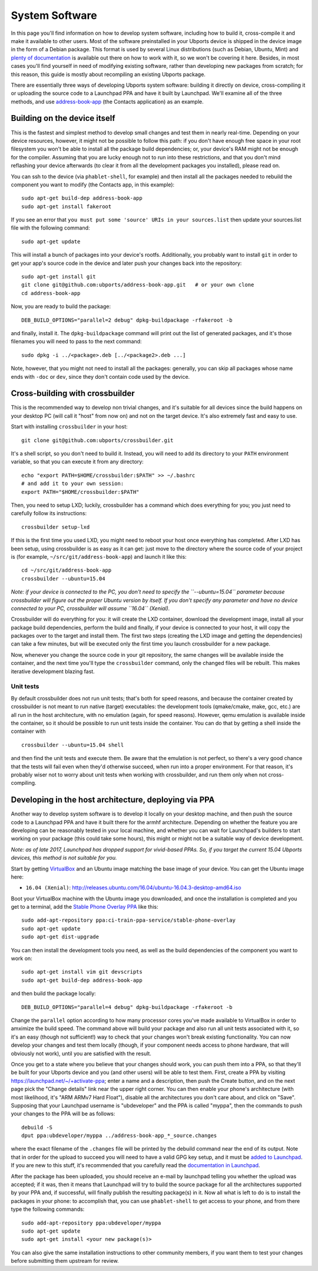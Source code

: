 System Software
===============

In this page you'll find information on how to develop system software,
including how to build it, cross-compile it and make it available to
other users. Most of the software preinstalled in your Ubports device is
shipped in the device image in the form of a Debian package. This format
is used by several Linux distributions (such as Debian, Ubuntu, Mint)
and `plenty of
documentation <https://www.debian.org/doc/manuals/maint-guide/index.en.html>`__
is available out there on how to work with it, so we won't be covering
it here. Besides, in most cases you'll find yourself in need of
modifying existing software, rather than developing new packages from
scratch; for this reason, this guide is mostly about recompiling an
existing Ubports package.

There are essentially three ways of developing Ubports system software:
building it directly on device, cross-compiling it or uploading the
source code to a Launchpad PPA and have it built by Launchpad. We'll
examine all of the three methods, and use
`address-book-app <https://github.com/ubports/address-book-app>`__ (the
Contacts application) as an example.

Building on the device itself
-----------------------------

This is the fastest and simplest method to develop small changes and
test them in nearly real-time. Depending on your device resources,
however, it might not be possible to follow this path: if you don't have
enough free space in your root filesystem you won't be able to install
all the package build dependencies; or, your device's RAM might not be
enough for the compiler. Assuming that you are lucky enough not to run
into these restrictions, and that you don't mind reflashing your device
afterwards (to clear it from all the development packages you
installed), please read on.

You can ssh to the device (via ``phablet-shell``, for example) and then
install all the packages needed to rebuild the component you want to
modify (the Contacts app, in this example):

::

    sudo apt-get build-dep address-book-app
    sudo apt-get install fakeroot

If you see an error that ``you must put some 'source' URIs in your sources.list`` then update your sources.list file with the following command:

::

    sudo apt-get update

This will install a bunch of packages into your device's rootfs.
Additionally, you probably want to install ``git`` in order to get your
app's source code in the device and later push your changes back into
the repository:

::

    sudo apt-get install git
    git clone git@github.com:ubports/address-book-app.git   # or your own clone
    cd address-book-app

Now, you are ready to build the package:

::

    DEB_BUILD_OPTIONS="parallel=2 debug" dpkg-buildpackage -rfakeroot -b

and finally, install it. The ``dpkg-buildpackage`` command will print
out the list of generated packages, and it's those filenames you will
need to pass to the next command:

::

    sudo dpkg -i ../<package>.deb [../<package2>.deb ...]

Note, however, that you might not need to install all the packages:
generally, you can skip all packages whose name ends with ``-doc`` or
``dev``, since they don't contain code used by the device.

Cross-building with crossbuilder
--------------------------------

This is the recommended way to develop non trivial changes, and it's
suitable for all devices since the build happens on your desktop PC
(will call it "host" from now on) and not on the target device. It's
also extremely fast and easy to use.

Start with installing ``crossbuilder`` in your host:

::

    git clone git@github.com:ubports/crossbuilder.git

It's a shell script, so you don't need to build it. Instead, you will
need to add its directory to your ``PATH`` environment variable, so that
you can execute it from any directory:

::

    echo "export PATH=$HOME/crossbuilder:$PATH" >> ~/.bashrc
    # and add it to your own session:
    export PATH="$HOME/crossbuilder:$PATH"

Then, you need to setup LXD; luckily, crossbuilder has a command which
does everything for you; you just need to carefully follow its
instructions:

::

    crossbuilder setup-lxd

If this is the first time you used LXD, you might need to reboot your
host once everything has completed. After LXD has been setup, using
crossbuilder is as easy as it can get: just move to the directory where
the source code of your project is (for example,
``~/src/git/address-book-app``) and launch it like this:

::

    cd ~/src/git/address-book-app
    crossbuilder --ubuntu=15.04

*Note: if your device is connected to the PC, you don't need to specify
the ``--ubuntu=15.04`` parameter because crossbuilder will figure out
the proper Ubuntu version by itself. If you don't specify any parameter
and have no device connected to your PC, crossbuilder will assume
``16.04`` (Xenial).*

Crossbuilder will do everything for you: it will create the LXD
container, download the development image, install all your package
build dependencies, perform the build and finally, if your device is
connected to your host, it will copy the packages over to the target and
install them. The first two steps (creating the LXD image and getting
the dependencies) can take a few minutes, but will be executed only the
first time you launch crossbuilder for a new package.

Now, whenever you change the source code in your git repository, the
same changes will be available inside the container, and the next time
you'll type the ``crossbuilder`` command, only the changed files will be
rebuilt. This makes iterative development blazing fast.

Unit tests
~~~~~~~~~~

By default crossbuilder does not run unit tests; that's both for speed
reasons, and because the container created by crossbuilder is not meant
to run native (target) executables: the development tools (qmake/cmake,
make, gcc, etc.) are all run in the host architecture, with no emulation
(again, for speed reasons). However, qemu emulation is available inside
the container, so it should be possible to run unit tests inside the
container. You can do that by getting a shell inside the container with

::

    crossbuilder --ubuntu=15.04 shell

and then find the unit tests and execute them. Be aware that the
emulation is not perfect, so there's a very good chance that the tests
will fail even when they'd otherwise succeed, when run into a proper
environment. For that reason, it's probably wiser not to worry about
unit tests when working with crossbuilder, and run them only when not
cross-compiling.

Developing in the host architecture, deploying via PPA
------------------------------------------------------

Another way to develop system software is to develop it locally on your
desktop machine, and then push the source code to a Launchpad PPA and
have it built there for the armhf architecture. Depending on whether the
feature you are developing can be reasonably tested in your local
machine, and whether you can wait for Launchpad's builders to start
working on your package (this could take some hours), this might or
might not be a suitable way of device development.

*Note: as of late 2017, Launchpad has dropped support for vivid-based
PPAs. So, if you target the current 15.04 Ubports devices, this method
is not suitable for you.*

Start by getting
`VirtualBox <https://www.virtualbox.org/wiki/Downloads>`__ and an Ubuntu
image matching the base image of your device. You can get the Ubuntu
image here:

-  ``16.04 (Xenial)``:
   http://releases.ubuntu.com/16.04/ubuntu-16.04.3-desktop-amd64.iso

Boot your VirtualBox machine with the Ubuntu image you downloaded, and
once the installation is completed and you get to a terminal, add the
`Stable Phone Overlay
PPA <https://launchpad.net/~ci-train-ppa-service/+archive/ubuntu/stable-phone-overlay>`__
like this:

::

    sudo add-apt-repository ppa:ci-train-ppa-service/stable-phone-overlay
    sudo apt-get update
    sudo apt-get dist-upgrade

You can then install the development tools you need, as well as the
build dependencies of the component you want to work on:

::

    sudo apt-get install vim git devscripts
    sudo apt-get build-dep address-book-app

and then build the package locally:

::

    DEB_BUILD_OPTIONS="parallel=4 debug" dpkg-buildpackage -rfakeroot -b

Change the ``parallel`` option according to how many processor cores
you've made available to VirtualBox in order to amximize the build
speed. The command above will build your package and also run all unit
tests associated with it, so it's an easy (though not sufficient!) way
to check that your changes won't break existing functionality. You can
now develop your changes and test them locally (though, if your
component needs access to phone hardware, that will obviously not work),
until you are satisfied with the result.

Once you get to a state where you believe that your changes should work,
you can push them into a PPA, so that they'll be built for your Ubports
device and you (and other users) will be able to test them. First,
create a PPA by visiting https://launchpad.net/~/+activate-ppa; enter a
name and a description, then push the Create button, and on the next
page pick the "Change details" link near the upper right corner. You can
then enable your phone's architecture (with most likelihood, it's "ARM
ARMv7 Hard Float"), disable all the architectures you don't care about,
and click on "Save". Supposing that your Launchpad username is
"ubdeveloper" and the PPA is called "myppa", then the commands to push
your changes to the PPA will be as follows:

::

    debuild -S
    dput ppa:ubdeveloper/myppa ../address-book-app_*_source.changes

where the exact filename of the ``.changes`` file will be printed by the
debuild command near the end of its output. Note that in order for the
upload to succeed you will need to have a valid GPG key setup, and it
must be `added to Launchpad <https://launchpad.net/~/+editpgpkeys>`__.
If you are new to this stuff, it's recommended that you carefully read
the `documentation in
Launchpad <https://help.launchpad.net/Packaging/PPA/Uploading>`__.

After the package has been uploaded, you should receive an e-mail by
launchpad telling you whether the upload was accepted; if it was, then
it means that Launchpad will try to build the source package for all the
architectures supported by your PPA and, if successful, will finally
publish the resulting package(s) in it. Now all what is left to do is to
install the packages in your phone: to accomplish that, you can use
``phablet-shell`` to get access to your phone, and from there type the
following commands:

::

    sudo add-apt-repository ppa:ubdeveloper/myppa
    sudo apt-get update
    sudo apt-get install <your new package(s)>

You can also give the same installation instructions to other community
members, if you want them to test your changes before submitting them
upstream for review.
